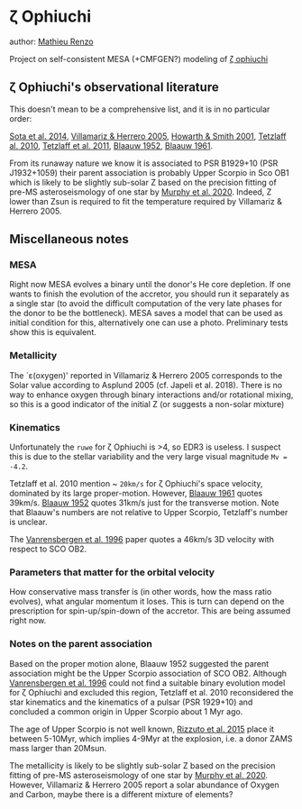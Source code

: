 * \zeta Ophiuchi

author: [[mailto:mrenzo@flatironinstitute.org][Mathieu Renzo]]

Project on self-consistent MESA (+CMFGEN?) modeling of [[http://simbad.u-strasbg.fr/simbad/sim-id?Ident=zeta+ophiuchi&NbIdent=1&Radius=2&Radius.unit=arcmin&submit=submit+id][\zeta ophiuchi]]

** \zeta Ophiuchi's observational literature

This doesn't mean to be a comprehensive list, and it is in no
particular order:

[[https://ui.adsabs.harvard.edu/abs/2014ApJS..211...10S/abstract][Sota et al. 2014]], [[https://www.aanda.org/articles/aa/pdf/2005/40/aa2848-05.p][Villamariz & Herrero 2005]], [[https://ui.adsabs.harvard.edu/abs/2001MNRAS.327..353H/abstract][Howarth & Smith 2001]],
[[https://ui.adsabs.harvard.edu/abs/2010MNRAS.402.2369T/abstract][Tetzlaff al. 2010]], [[https://ui.adsabs.harvard.edu/abs/2011MNRAS.410..190T/abstrac][Tetzlaff et al. 2011]], [[https://ui.adsabs.harvard.edu/abs/1952BAN....11..414B/abstract][Blaauw 1952]], [[https://ui.adsabs.harvard.edu/abs/1961BAN....15..265B/abstract][Blaauw 1961]].

From its runaway nature we know it is associated to PSR B1929+10 (PSR
J1932+1059) their parent association is probably Upper Scorpio in Sco
OB1 which is likely to be slightly sub-solar Z based on the precision
fitting of pre-MS asteroseismology of one star by [[https://ui.adsabs.harvard.edu/abs/2020arXiv201111821M/abstract][Murphy et al. 2020]].
Indeed, Z lower than Zsun is required to fit the temperature required
by Villamariz & Herrero 2005.

** Miscellaneous notes

*** MESA

Right now MESA evolves a binary until the donor's He core depletion.
If one wants to finish the evolution of the accretor, you should run
it separately as a single star (to avoid the difficult computation of
the very late phases for the donor to be the bottleneck). MESA saves a
model that can be used as initial condition for this, alternatively
one can use a photo. Preliminary tests show this is equivalent.

*** Metallicity

The `\varepsilon(oxygen)' reported in Villamariz & Herrero 2005
corresponds to the Solar value according to Asplund 2005 (cf. Japeli
et al. 2018). There is no way to enhance oxygen through binary
interactions and/or rotational mixing, so this is a good indicator of
the initial Z (or suggests a non-solar mixture)

*** Kinematics

Unfortunately the ~ruwe~ for \zeta Ophiuchi is >4, so EDR3 is
useless. I suspect this is due to the stellar variability and the very
large visual magnitude ~Mv = -4.2~.

Tetzlaff et al. 2010 mention ~ ~20km/s~ for \zeta Ophiuchi's space
velocity, dominated by its large proper-motion. However, [[https://ui.adsabs.harvard.edu/abs/1961BAN....15..265B/abstract][Blaauw 1961]]
quotes 39km/s. [[https://ui.adsabs.harvard.edu/abs/1952BAN....11..414B/abstract][Blaauw 1952]]
quotes 31km/s just for the transverse motion. Note that Blaauw's
numbers are not relative to Upper Scorpio, Tetzlaff's number is
unclear.

The [[https://ui.adsabs.harvard.edu/abs/1996A%26A...305..825V/abstract][Vanrensbergen et al. 1996]] paper quotes a 46km/s 3D velocity
with respect to SCO OB2.

*** Parameters that matter for the orbital velocity

How conservative mass transfer is (in other words, how the mass ratio
evolves), what angular momentum it loses. This is turn can depend on
the prescription for spin-up/spin-down of the accretor. This are being
assumed right now.

*** Notes on the parent association

Based on the proper motion alone, Blaauw 1952 suggested the parent
association might be the Upper Scorpio association of SCO
OB2. Although [[https://ui.adsabs.harvard.edu/abs/1996A%26A...305..825V/abstract][Vanrensbergen et al. 1996]] could not find a suitable
binary evolution model for \zeta Ophiuchi and excluded this region,
Tetzlaff et al. 2010 reconsidered the star kinematics and the
kinematics of a pulsar (PSR 1929+10) and concluded a common origin in
Upper Scorpio about 1 Myr ago.

The age of Upper Scorpio is not well known,
[[https://ui.adsabs.harvard.edu/abs/2015MNRAS.448.2737R/abstract][Rizzuto et al. 2015]] place it between 5-10Myr, which implies 4-9Myr at
the explosion, i.e. a donor ZAMS mass larger than 20Msun.

The metallicity is likely to be slightly sub-solar Z based on the precision
fitting of pre-MS asteroseismology of one star by [[https://ui.adsabs.harvard.edu/abs/2020arXiv201111821M/abstract][Murphy et
al. 2020]]. However, Villamariz & Herrero 2005 report a solar abundance
of Oxygen and Carbon, maybe there is a different mixture of elements?
